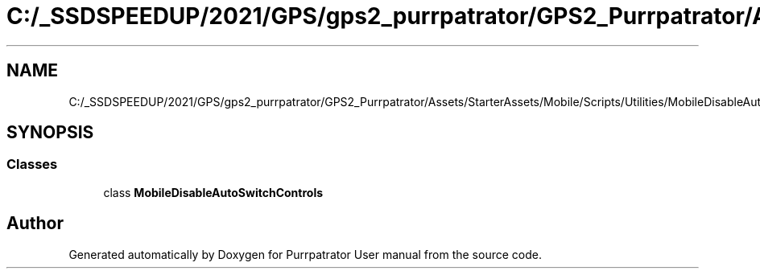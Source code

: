 .TH "C:/_SSDSPEEDUP/2021/GPS/gps2_purrpatrator/GPS2_Purrpatrator/Assets/StarterAssets/Mobile/Scripts/Utilities/MobileDisableAutoSwitchControls.cs" 3 "Mon Apr 18 2022" "Purrpatrator User manual" \" -*- nroff -*-
.ad l
.nh
.SH NAME
C:/_SSDSPEEDUP/2021/GPS/gps2_purrpatrator/GPS2_Purrpatrator/Assets/StarterAssets/Mobile/Scripts/Utilities/MobileDisableAutoSwitchControls.cs
.SH SYNOPSIS
.br
.PP
.SS "Classes"

.in +1c
.ti -1c
.RI "class \fBMobileDisableAutoSwitchControls\fP"
.br
.in -1c
.SH "Author"
.PP 
Generated automatically by Doxygen for Purrpatrator User manual from the source code\&.
